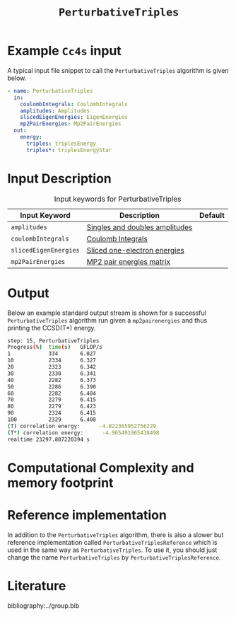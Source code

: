 :PROPERTIES:
:ID: PerturbativeTriples
:END:
#+title: =PerturbativeTriples=
#+OPTIONS: toc:nil

* Example =Cc4s= input

A typical input file snippet to call the =PerturbativeTriples= algorithm is given below.

#+begin_src yaml
- name: PerturbativeTriples
  in:
    coulombIntegrals: CoulombIntegrals
    amplitudes: Amplitudes
    slicedEigenEnergies: EigenEnergies
    mp2PairEnergies: Mp2PairEnergies
  out:
    energy:
      triples: triplesEnergy
      triples*: triplesEnergyStar
#+end_src


* Input Description

#+caption: Input keywords for PerturbativeTriples
| Input Keyword         | Description                    | Default |
|-----------------------+--------------------------------+---------|
| =amplitudes=          | [[id:Amplitudes][Singles and doubles amplitudes]] |         |
| =coulombIntegrals=    | [[id:CoulombIntegrals][Coulomb Integrals]]              |         |
| =slicedEigenEnergies= | [[id:SlicedEigenEnergies][Sliced one-electron energies]]   |         |
| =mp2PairEnergies=     | [[id:Mp2PairEnergies][MP2 pair energies matrix]]       |         |


* Output

Below an example standard output stream is shown for a successful =PerturbativeTriples= algorithm run
given a =mp2pairenergies= and thus printing the CCSD(T*) energy.


#+begin_src sh
step: 15, PerturbativeTriples
Progress(%)  time(s)   GFLOP/s      
1            334       6.027        
10           2334      6.327        
20           2323      6.342        
30           2330      6.341        
40           2282      6.373        
50           2286      6.390        
60           2282      6.404        
70           2279      6.415        
80           2279      6.423        
90           2324      6.415        
100          2329      6.408        
(T) correlation energy:      -4.822365952756229
(T*) correlation energy:      -4.965491965438498
realtime 23297.807220394 s
#+end_src

* Computational Complexity and memory footprint
* Reference implementation

In addition to the =PerturbativeTriples= algorithm, there is also a slower
but reference implementation called =PerturbativeTriplesReference= which
is used in the same way as =PerturbativeTriples=.
To use it, you should just change the name =PerturbativeTriples= by =PerturbativeTriplesReference=.


* Literature
bibliography:../group.bib
